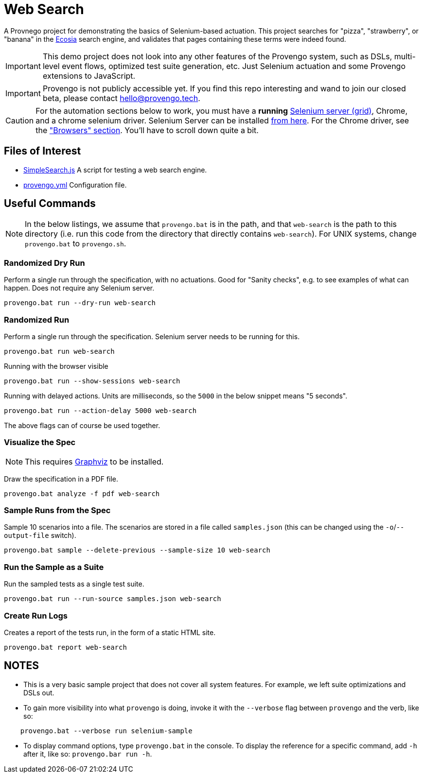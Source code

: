 ifndef::env-github[:icons: font]
ifdef::env-github[]
:status:
:outfilesuffix: .adoc
:caution-caption: :bangbang:
:important-caption: :exclamation:
:note-caption: :point_right:
:tip-caption: :bulb:
:warning-caption: :warning:
endif::[]

# Web Search

A Provnego project for demonstrating the basics of Selenium-based actuation. This project searches for "pizza", "strawberry", or "banana" in the https://ecosia.org[Ecosia] search engine, and validates that pages containing these terms were indeed found.

IMPORTANT: This demo project does not look into any other features of the Provengo system, such as DSLs, multi-level event flows, optimized test suite generation, etc. Just Selenium actuation and some Provengo extensions to JavaScript.

IMPORTANT: Provengo is not publicly accessible yet. If you find this repo interesting and wand to join our closed beta, please contact hello@provengo.tech.

CAUTION: For the automation sections below to work, you must have a *running* https://www.selenium.dev/[Selenium server (grid)], Chrome, and a chrome selenium driver. Selenium Server can be installed https://www.selenium.dev/downloads/[from here]. For the Chrome driver, see the https://www.selenium.dev/downloads/#platforms-supported-by-selenium["Browsers" section]. You'll have to scroll down quite a bit.


## Files of Interest

* link:SimpleSearch.js[] A script for testing a web search engine.
* link:provengo.yml[] Configuration file.

## Useful Commands

NOTE: In the below listings, we assume that `provengo.bat` is in the path, and that `web-search` is the path to this directory (i.e. run this code from the directory that directly contains `web-search`). For UNIX systems, change `provengo.bat` to `provengo.sh`.

### Randomized Dry Run 

Perform a single run through the specification, with no actuations. Good for "Sanity checks", e.g. to see examples of what can happen. Does not require any Selenium server.

    provengo.bat run --dry-run web-search

### Randomized Run 

Perform a single run through the specification.  Selenium server needs to be running for this.

    provengo.bat run web-search

Running with the browser visible

    provengo.bat run --show-sessions web-search

Running with delayed actions. Units are milliseconds, so the `5000` in the below snippet means "5 seconds".

    provengo.bat run --action-delay 5000 web-search

The above flags can of course be used together.

### Visualize the Spec

NOTE: This requires http://graphviz.org[Graphviz] to be installed.

Draw the specification in a PDF file.

    provengo.bat analyze -f pdf web-search


### Sample Runs from the Spec

Sample 10 scenarios into a file. The scenarios are stored in a file called `samples.json` (this can be changed using the `-o`/`--output-file` switch).

    provengo.bat sample --delete-previous --sample-size 10 web-search


### Run the Sample as a Suite

Run the sampled tests as a single test suite.

    provengo.bat run --run-source samples.json web-search

### Create Run Logs

Creates a report of the tests run, in the form of a static HTML site.

    provengo.bat report web-search


## NOTES

* This is a very basic sample project that does not cover all system features. For example, we left suite optimizations and DSLs out.
* To gain more visibility into what `provengo` is doing, invoke it with the `--verbose` flag between `provengo` and the verb, like so: 
```
    provengo.bat --verbose run selenium-sample
```
* To display command options, type `provengo.bat` in the console. To display the reference for a specific command, add `-h` after it, like so: `provengo.bar run -h`.
